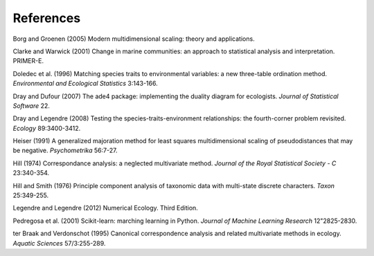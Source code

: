 References
==========

Borg and Groenen (2005) Modern multidimensional scaling: theory and applications.

Clarke and Warwick (2001) Change in marine communities: an approach to statistical analysis and interpretation. PRIMER-E.

Doledec et al. (1996) Matching species traits to environmental variables: a new three-table ordination method. *Environmental and Ecological Statistics* 3:143-166.

Dray and Dufour (2007) The ade4 package: implementing the duality diagram for ecologists. *Journal of Statistical Software* 22.

Dray and Legendre (2008) Testing the species-traits-environment relationships: the fourth-corner problem revisited. *Ecology* 89:3400-3412.

Heiser (1991) A generalized majoration method for least squares multidimensional scaling of pseudodistances that may be negative. *Psychometrika* 56:7-27.

Hill (1974) Correspondance analysis: a neglected multivariate method. *Journal of the Royal Statistical Society - C* 23:340-354.

Hill and Smith (1976) Principle component analysis of taxonomic data with multi-state discrete characters. *Taxon* 25:349-255.

Legendre and Legendre (2012) Numerical Ecology. Third Edition.

Pedregosa et al. (2001) Scikit-learn: marching learning in Python. *Journal of Machine Learning Research* 12"2825-2830.

ter Braak and Verdonschot (1995) Canonical correspondence analysis and related multivariate methods in ecology. *Aquatic Sciences* 57/3:255-289.